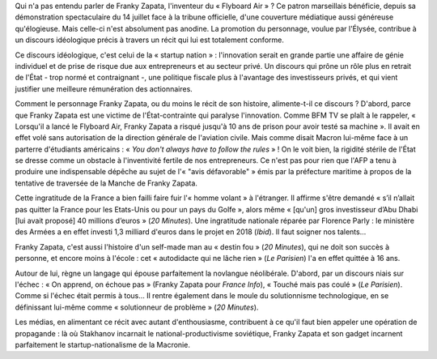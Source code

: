 .. title: Franky Zapata, Stakhanov de la startup nation
.. slug: franky-zapata-stakhanov-de-la-startup-nation
.. date: 2019-08-09 11:44:13 UTC+02:00
.. tags: zapata,startup,flyboard
.. category: 
.. link: 
.. description: 
.. type: text
.. thumbnail: /images/zapata/franky.jpeg

Qui n'a pas entendu parler de Franky Zapata, l'inventeur du « Flyboard Air » ? Ce patron marseillais bénéficie, depuis sa démonstration spectaculaire du 14 juillet face à la tribune officielle, d'une couverture médiatique aussi généreuse qu'élogieuse. Mais celle-ci n'est absolument pas anodine. La promotion du personnage, voulue par l'Élysée, contribue à un discours idéologique précis à travers un récit qui lui est totalement conforme.

Ce discours idéologique, c'est celui de la « startup nation » : l'innovation serait en grande partie une affaire de génie individuel et de prise de risque due aux entrepreneurs et au secteur privé. Un discours qui prône un rôle plus en retrait de l'État - trop normé et contraignant -, une politique fiscale plus à l'avantage des investisseurs privés, et qui vient justifier une meilleure rémunération des actionnaires. 

Comment le personnage Franky Zapata, ou du moins le récit de son histoire, alimente-t-il ce discours ?
D'abord, parce que Franky Zapata est une victime de l'État-contrainte qui paralyse l'innovation. Comme BFM TV se plaît à le rappeler, « Lorsqu'il a lancé le Flyboard Air, Franky Zapata a risqué jusqu'à 10 ans de prison pour avoir testé sa machine ». Il avait en effet volé sans autorisation de la direction générale de l'aviation civile. Mais comme disait Macron lui-même face à un parterre d'étudiants américains : « *You don't always have to follow the rules* » ! On le voit bien, la rigidité stérile de l'État se dresse comme un obstacle à l'inventivité fertile de nos entrepreneurs. Ce n'est pas pour rien que l'AFP a tenu à produire une indispensable dépêche au sujet de l'« "avis défavorable" » émis par la préfecture maritime à propos de la tentative de traversée de la Manche de Franky Zapata.

Cette ingratitude de la France a bien failli faire fuir l'« homme volant » à l'étranger. Il affirme s'être demandé « s’il n’allait pas quitter la France pour les Etats-Unis ou pour un pays du Golfe », alors même « [qu'un] gros investisseur d’Abu Dhabi [lui avait proposé] 40 millions d’euros » (*20 Minutes*). Une ingratitude nationale réparée par Florence Parly : le ministère des Armées a en effet investi 1,3 milliard d'euros dans le projet en 2018 (*Ibid*). Il faut soigner nos talents...

Franky Zapata, c'est aussi l'histoire d'un self-made man au « destin fou » (*20 Minutes*), qui ne doit son succès à personne, et encore moins à l'école : cet « autodidacte qui ne lâche rien » (*Le Parisien*) l'a en effet quittée à 16 ans.

Autour de lui, règne un langage qui épouse parfaitement la novlangue néolibérale. D'abord, par un discours niais sur l'échec : « On apprend, on échoue pas » (Franky Zapata pour *France Info*), « Touché mais pas coulé » (*Le Parisien*). Comme si l'échec était permis à tous... Il rentre également dans le moule du solutionnisme technologique, en se définissant lui-même comme « solutionneur de problème » (*20 Minutes*).

Les médias, en alimentant ce récit avec autant d'enthousiasme, contribuent à ce qu'il faut bien appeler une opération de propagande : là où Stakhanov incarnait le national-productivisme soviétique, Franky Zapata et son gadget incarnent parfaitement le startup-nationalisme de la Macronie.

.. raw:: html

   <iframe width="560" height="315" src="https://www.youtube.com/embed/zES6qJBHDIo" frameborder="0" allow="accelerometer; autoplay; encrypted-media; gyroscope; picture-in-picture" allowfullscreen></iframe>
